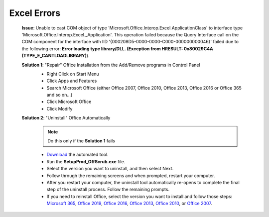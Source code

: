 #############
Excel Errors
#############

    **Issue**: Unable to cast COM object of type 'Microsoft.Office.Interop.Excel.ApplicationClass' to interface type 'Microsoft.Office.Interop.Excel._Application'. This operation failed because the Query Interface call on the COM component for the interface with IID '{000208D5-0000-0000-C000-000000000046}' failed due to the following error: **Error loading type library/DLL. (Exception from HRESULT: 0x80029C4A (TYPE_E_CANTLOADLIBRARY)**).
        
    **Solution 1**: "Repair" Office Installation from the Add/Remove programs in Control Panel
        * Right Click on Start Menu
        * Click Apps and Features
        * Search Microsoft Office (either Office 2007, Office 2010, Office 2013, Office 2016 or Office 365 and so on...)
        * Click Microsoft Office
        * Click Modify

        .. image:: images/office_365.jpg
        
        .. image:: images/office_repair.jpg
        
    **Solution 2**: "Uninstall" Office Automatically
        .. note::
            Do this only if the **Solution 1** fails

        * `Download`_ the automated tool.                
        * Run the **SetupProd_OffScrub.exe** file.
        * Select the version you want to uninstall, and then select Next.
        * Follow through the remaining screens and when prompted, restart your computer.
        * After you restart your computer, the uninstall tool automatically re-opens to complete the final step of the uninstall process. Follow the remaining prompts.
        * If you need to reinstall Office, select the version you want to install and follow those steps: `Microsoft 365`_, `Office 2019`_, `Office 2016`_, `Office 2013`_, `Office 2010`_, or `Office 2007`_.

        .. _Download: https://aka.ms/SaRA-OfficeUninstallFromPC
        .. _Microsoft 365: https://support.office.com/article/4414eaaf-0478-48be-9c42-23adc4716658
        .. _Office 2019: https://support.office.com/article/4414eaaf-0478-48be-9c42-23adc4716658
        .. _Office 2016: https://support.office.com/article/7c695b06-6d1a-4917-809c-98ce43f86479
        .. _Office 2013: https://support.office.com/article/7c695b06-6d1a-4917-809c-98ce43f86479
        .. _Office 2010: https://support.office.com/article/1b8f3c9b-bdd2-4a4f-8c88-aa756546529d
        .. _Office 2007: https://support.office.com/article/88a8e329-3335-4f82-abb2-ecea3e319657
            